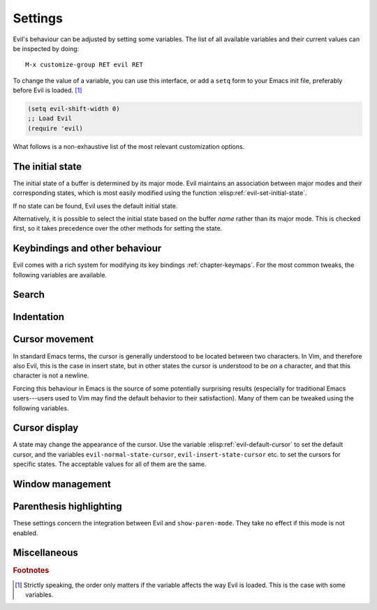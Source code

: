 Settings
========

Evil's behaviour can be adjusted by setting some variables.  The list
of all available variables and their current values can be inspected
by doing::

  M-x customize-group RET evil RET

To change the value of a variable, you can use this interface, or add
a ``setq`` form to your Emacs init file, preferably before Evil is
loaded. [#order]_

.. code-block:: elisp

   (setq evil-shift-width 0)
   ;; Load Evil
   (require 'evil)

What follows is a non-exhaustive list of the most relevant
customization options.


The initial state
-----------------

The initial state of a buffer is determined by its major mode.  Evil
maintains an association between major modes and their corresponding
states, which is most easily modified using the function
:elisp:ref:`evil-set-initial-state`.

.. elisp:autofunction:: evil-set-initial-state

If no state can be found, Evil uses the default initial state.

.. elisp:autovariable:: evil-default-state

Alternatively, it is possible to select the initial state based on the
buffer *name* rather than its major mode.  This is checked first, so
it takes precedence over the other methods for setting the state.

.. elisp:autovariable:: evil-buffer-regexps


Keybindings and other behaviour
-------------------------------

Evil comes with a rich system for modifying its key bindings
:ref:`chapter-keymaps`.  For the most common tweaks, the following
variables are available.

.. elisp:autovariable:: evil-toggle-key

.. elisp:autovariable:: evil-want-C-i-jump

.. elisp:autovariable:: evil-want-C-u-delete

.. elisp:autovariable:: evil-want-C-u-scroll

.. elisp:autovariable:: evil-want-C-d-scroll

.. elisp:autovariable:: evil-want-C-w-delete

.. elisp:autovariable:: evil-want-C-w-in-emacs-state

.. elisp:autovariable:: evil-want-Y-yank-to-eol

.. elisp:autovariable:: evil-disable-insert-state-bindings


Search
------

.. elisp:autovariable:: evil-search-module

.. elisp:autovariable:: evil-regexp-search

.. elisp:autovariable:: evil-search-wrap

.. elisp:autovariable:: evil-flash-delay

.. elisp:autovariable:: evil-ex-hl-update-delay

.. elisp:autovariable:: evil-ex-search-incremental


Indentation
-----------

.. elisp:autovariable:: evil-auto-indent

.. elisp:autovariable:: evil-shift-width

.. elisp:autovariable:: evil-shift-round

.. elisp:autovariable:: evil-indent-convert-tabs


Cursor movement
---------------

In standard Emacs terms, the cursor is generally understood to be
located between two characters.  In Vim, and therefore also Evil, this
is the case in insert state, but in other states the cursor is
understood to be *on* a character, and that this character is not a
newline.

Forcing this behaviour in Emacs is the source of some potentially
surprising results (especially for traditional Emacs users---users
used to Vim may find the default behavior to their satisfaction). Many
of them can be tweaked using the following variables.

.. elisp:autovariable:: evil-repeat-move-cursor

.. elisp:autovariable:: evil-move-cursor-back

.. elisp:autovariable:: evil-move-beyond-eol

.. elisp:autovariable:: evil-cross-lines

.. elisp:autovariable:: evil-respect-visual-line-mode

.. elisp:autovariable:: evil-track-eol


Cursor display
--------------

A state may change the appearance of the cursor.  Use the variable
:elisp:ref:`evil-default-cursor` to set the default cursor, and the
variables ``evil-normal-state-cursor``, ``evil-insert-state-cursor``
etc. to set the cursors for specific states.  The acceptable values
for all of them are the same.

.. elisp:autovariable:: evil-default-cursor


Window management
-----------------

.. elisp:autovariable:: evil-auto-balance-windows

.. elisp:autovariable:: evil-split-window-below

.. elisp:autovariable:: evil-vsplit-window-right


Parenthesis highlighting
------------------------

These settings concern the integration between Evil and
``show-paren-mode``.  They take no effect if this mode is not enabled.

.. elisp:autovariable:: evil-show-paren-range

.. elisp:autovariable:: evil-highlight-closing-paren-at-point-states


Miscellaneous
-------------

.. elisp:autovariable:: evil-want-fine-undo

.. elisp:autovariable:: evil-undo-system

.. elisp:autovariable:: evil-backspace-join-lines

.. elisp:autovariable:: evil-kbd-macro-suppress-motion-error

.. elisp:autovariable:: evil-mode-line-format

.. elisp:autovariable:: evil-mouse-word

.. elisp:autovariable:: evil-bigword

.. elisp:autovariable:: evil-esc-delay

.. elisp:autovariable:: evil-intercept-esc

.. elisp:autovariable:: evil-kill-on-visual-paste

.. elisp:autovariable:: evil-echo-state

.. elisp:autovariable:: evil-complete-all-buffers


.. rubric:: Footnotes

.. [#order] Strictly speaking, the order only matters if the variable
   affects the way Evil is loaded.  This is the case with some
   variables.
